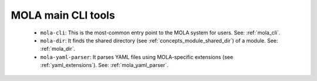 .. _mola_main_cli_tools:

=====================
MOLA main CLI tools
=====================

  - ``mola-cli``: This is the most-common entry point to the MOLA system for users. See: :ref:`mola_cli`.
  - ``mola-dir``: It finds the shared directory (see :ref:`concepts_module_shared_dir`) of a module. See: :ref:`mola_dir`.
  - ``mola-yaml-parser``: It parses YAML files using MOLA-specific extensions (see :ref:`yaml_extensions`). See: :ref:`mola_yaml_parser`.
